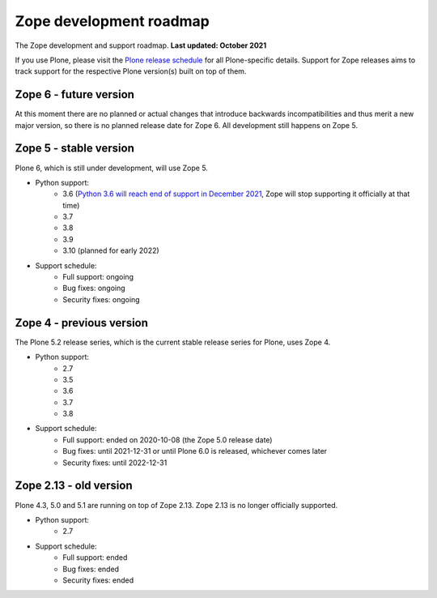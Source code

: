 Zope development roadmap
========================

The Zope development and support roadmap. **Last updated: October 2021**

If you use Plone, please visit the `Plone release schedule
<https://plone.org/download/release-schedule>`_ for all Plone-specific details.
Support for Zope releases aims to track support for the respective Plone
version(s) built on top of them.


Zope 6 - future version
-----------------------
At this moment there are no planned or actual changes that introduce backwards
incompatibilities and thus merit a new major version, so there is no planned
release date for Zope 6. All development still happens on Zope 5.


Zope 5 - stable version
-----------------------
Plone 6, which is still under development, will use Zope 5.

* Python support:
    - 3.6 (`Python 3.6 will reach end of support in December 2021
      <https://www.python.org/dev/peps/pep-0494/#lifespan>`_, Zope will stop
      supporting it officially at that time)
    - 3.7
    - 3.8
    - 3.9
    - 3.10 (planned for early 2022)

* Support schedule:
    - Full support: ongoing
    - Bug fixes: ongoing
    - Security fixes: ongoing


Zope 4 - previous version
-------------------------
The Plone 5.2 release series, which is the current stable release series for
Plone, uses Zope 4.

* Python support:
    - 2.7
    - 3.5
    - 3.6
    - 3.7
    - 3.8

* Support schedule:
    - Full support: ended on 2020-10-08 (the Zope 5.0 release date)
    - Bug fixes: until 2021-12-31 or until Plone 6.0 is released, whichever
      comes later
    - Security fixes: until 2022-12-31


Zope 2.13 - old version
-----------------------
Plone 4.3, 5.0 and 5.1 are running on top of Zope 2.13. Zope 2.13 is no longer
officially supported.

* Python support:
    - 2.7

* Support schedule:
    - Full support: ended
    - Bug fixes: ended
    - Security fixes: ended
